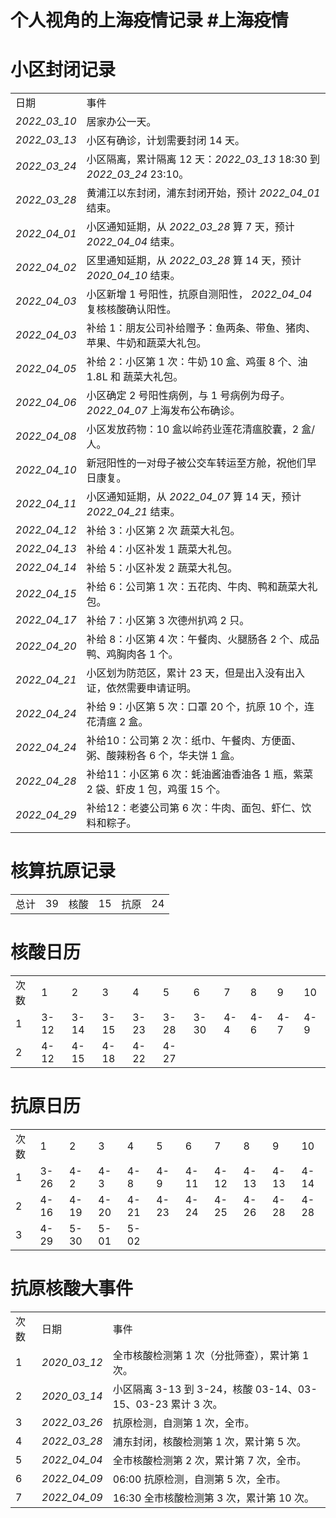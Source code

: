 * 个人视角的上海疫情记录 #上海疫情
* 小区封闭记录
| 日期           | 事件                                                                         |
| [[2022_03_10]] | 居家办公一天。                                                               |
| [[2022_03_13]] | 小区有确诊，计划需要封闭 14 天。                                             |
| [[2022_03_24]] | 小区隔离，累计隔离 12 天：[[2022_03_13]] 18:30 到 [[2022_03_24]] 23:10。     |
| [[2022_03_28]] | 黄浦江以东封闭，浦东封闭开始，预计 [[2022_04_01]] 结束。                     |
| [[2022_04_01]] | 小区通知延期，从 [[2022_03_28]] 算 7 天，预计 [[2022_04_04]] 结束。          |
| [[2022_04_02]] | 区里通知延期，从 [[2022_03_28]] 算 14 天，预计 [[2020_04_10]] 结束。         |
| [[2022_04_03]] | 小区新增 1 号阳性，抗原自测阳性， [[2022_04_04]] 复核核酸确认阳性。          |
| [[2022_04_03]] | 补给 1：朋友公司补给赠予：鱼两条、带鱼、猪肉、苹果、牛奶和蔬菜大礼包。       |
| [[2022_04_05]] | 补给 2：小区第 1 次：牛奶 10 盒、鸡蛋 8 个、油 1.8L 和 蔬菜大礼包。          |
| [[2022_04_06]] | 小区确定 2 号阳性病例，与 1 号病例为母子。 [[2022_04_07]] 上海发布公布确诊。 |
| [[2022_04_08]] | 小区发放药物：10 盒以岭药业莲花清瘟胶囊，2 盒/人。                           |
| [[2022_04_10]] | 新冠阳性的一对母子被公交车转运至方舱，祝他们早日康复。                       |
| [[2022_04_11]] | 小区通知延期，从 [[2022_04_07]] 算 14 天，预计 [[2022_04_21]] 结束。         |
| [[2022_04_12]] | 补给 3：小区第 2 次 蔬菜大礼包。                                             |
| [[2022_04_13]] | 补给 4：小区补发 1 蔬菜大礼包。                                              |
| [[2022_04_14]] | 补给 5：小区补发 2 蔬菜大礼包。                                              |
| [[2022_04_15]] | 补给 6：公司第 1 次：五花肉、牛肉、鸭和蔬菜大礼包。                          |
| [[2022_04_17]] | 补给 7：小区第 3 次德州扒鸡 2 只。                                           |
| [[2022_04_20]] | 补给 8：小区第 4 次：午餐肉、火腿肠各 2 个、成品鸭、鸡胸肉各 1 个。          |
| [[2022_04_21]] | 小区划为防范区，累计 23 天，但是出入没有出入证，依然需要申请证明。           |
| [[2022_04_24]] | 补给 9：小区第 5 次：口罩 20 个，抗原 10 个，连花清瘟 2 盒。                 |
| [[2022_04_24]] | 补给10：公司第 2 次：纸巾、午餐肉、方便面、粥、酸辣粉各 6 个，华夫饼 1 盒。  |
| [[2022_04_28]] | 补给11：小区第 6 次：蚝油酱油香油各 1 瓶，紫菜 2 袋、虾皮 1 包，鸡蛋 15 个。 |
| [[2022_04_29]] | 补给12：老婆公司第 6 次：牛肉、面包、虾仁、饮料和粽子。                      |

* 核算抗原记录

| 总计 | 39 | 核酸 | 15 | 抗原 | 24 |
#+TBLFM: @1$2=vsum(@1$4, @1$6);f2

* 核酸日历

| 次数 | 1    | 2    | 3    | 4    | 5    | 6    | 7    | 8    | 9    | 10   |
| 1    | 3-12 | 3-14 | 3-15 | 3-23 | 3-28 | 3-30 | 4-4  | 4-6  | 4-7  | 4-9  |
| 2    | 4-12 | 4-15 | 4-18 | 4-22 | 4-27 |

* 抗原日历

| 次数 | 1    | 2    | 3    | 4    | 5    | 6    | 7    | 8    | 9    | 10   |
| 1    | 3-26 | 4-2  | 4-3  | 4-8  | 4-9  | 4-11 | 4-12 | 4-13 | 4-13 | 4-14 |
| 2    | 4-16 | 4-19 | 4-20 | 4-21 | 4-23 | 4-24 | 4-25 | 4-26 | 4-28 | 4-28 |
| 3    | 4-29 | 5-30 | 5-01 | 5-02 |

* 抗原核酸大事件

| 次数 | 日期           | 事件                                                        |
| 1    | [[2020_03_12]] | 全市核酸检测第 1 次（分批筛查），累计第 1 次。              |
| 2    | [[2020_03_14]] | 小区隔离 3-13 到 3-24，核酸 03-14、03-15、03-23 累计 3 次。 |
| 3    | [[2022_03_26]] | 抗原检测，自测第 1 次，全市。                               |
| 4    | [[2022_03_28]] | 浦东封闭，核酸检测第 1 次，累计第 5 次。                    |
| 5    | [[2022_04_04]] | 全市核酸检测第 2 次，累计第 7 次，全市。                    |
| 6    | [[2022_04_09]] | 06:00 抗原检测，自测第 5 次，全市。                         |
| 7    | [[2022_04_09]] | 16:30 全市核酸检测第 3 次，累计第 10 次。                   |
